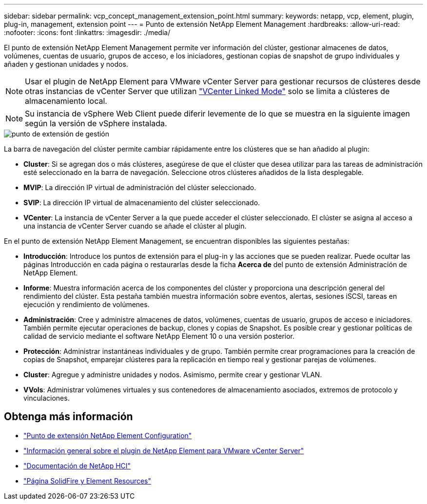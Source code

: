 ---
sidebar: sidebar 
permalink: vcp_concept_management_extension_point.html 
summary:  
keywords: netapp, vcp, element, plugin, plug-in, management, extension point 
---
= Punto de extensión NetApp Element Management
:hardbreaks:
:allow-uri-read: 
:nofooter: 
:icons: font
:linkattrs: 
:imagesdir: ./media/


[role="lead"]
El punto de extensión NetApp Element Management permite ver información del clúster, gestionar almacenes de datos, volúmenes, cuentas de usuario, grupos de acceso, e los iniciadores, gestionan copias de snapshot de grupo individuales y añaden y gestionan unidades y nodos.


NOTE: Usar el plugin de NetApp Element para VMware vCenter Server para gestionar recursos de clústeres desde otras instancias de vCenter Server que utilizan link:vcp_concept_linkedmode.html["VCenter Linked Mode"] solo se limita a clústeres de almacenamiento local.


NOTE: Su instancia de vSphere Web Client puede diferir levemente de lo que se muestra en la siguiente imagen según la versión de vSphere instalada.

image::vcp_management_extension_point.png[punto de extensión de gestión]

La barra de navegación del clúster permite cambiar rápidamente entre los clústeres que se han añadido al plugin:

* *Cluster*: Si se agregan dos o más clústeres, asegúrese de que el clúster que desea utilizar para las tareas de administración esté seleccionado en la barra de navegación. Seleccione otros clústeres añadidos de la lista desplegable.
* *MVIP*: La dirección IP virtual de administración del clúster seleccionado.
* *SVIP*: La dirección IP virtual de almacenamiento del clúster seleccionado.
* *VCenter*: La instancia de vCenter Server a la que puede acceder el clúster seleccionado. El clúster se asigna al acceso a una instancia de vCenter Server cuando se añade el clúster al plugin.


En el punto de extensión NetApp Element Management, se encuentran disponibles las siguientes pestañas:

* *Introducción*: Introduce los puntos de extensión para el plug-in y las acciones que se pueden realizar. Puede ocultar las páginas Introducción en cada página o restaurarlas desde la ficha *Acerca de* del punto de extensión Administración de NetApp Element.
* *Informe*: Muestra información acerca de los componentes del clúster y proporciona una descripción general del rendimiento del clúster. Esta pestaña también muestra información sobre eventos, alertas, sesiones iSCSI, tareas en ejecución y rendimiento de volúmenes.
* *Administración*: Cree y administre almacenes de datos, volúmenes, cuentas de usuario, grupos de acceso e iniciadores. También permite ejecutar operaciones de backup, clones y copias de Snapshot. Es posible crear y gestionar políticas de calidad de servicio mediante el software NetApp Element 10 o una versión posterior.
* *Protección*: Administrar instantáneas individuales y de grupo. También permite crear programaciones para la creación de copias de Snapshot, emparejar clústeres para la replicación en tiempo real y gestionar parejas de volúmenes.
* *Cluster*: Agregue y administre unidades y nodos. Asimismo, permite crear y gestionar VLAN.
* *VVols*: Administrar volúmenes virtuales y sus contenedores de almacenamiento asociados, extremos de protocolo y vinculaciones.




== Obtenga más información

* link:vcp_concept_config_extension_point["Punto de extensión NetApp Element Configuration"]
* link:concept_vcp_product_overview.html["Información general sobre el plugin de NetApp Element para VMware vCenter Server"]
* https://docs.netapp.com/us-en/hci/index.html["Documentación de NetApp HCI"^]
* https://www.netapp.com/data-storage/solidfire/documentation["Página SolidFire y Element Resources"^]

